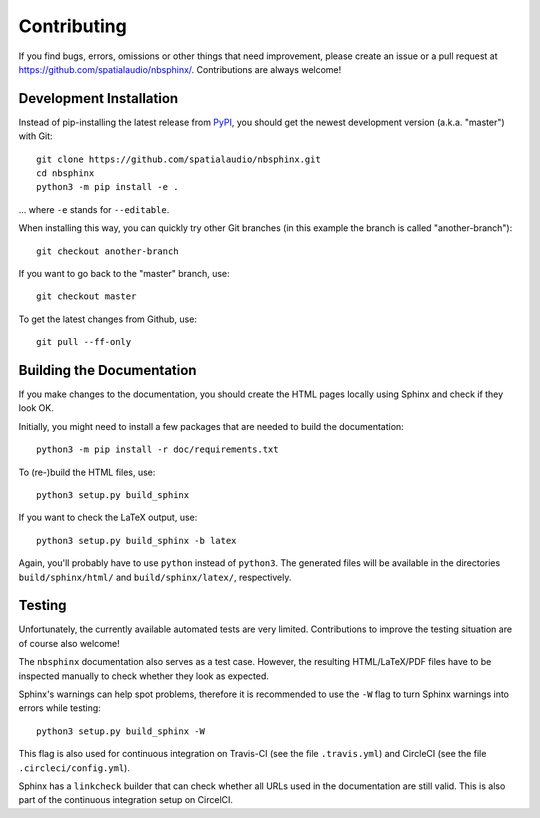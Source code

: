 Contributing
============

If you find bugs, errors, omissions or other things that need improvement,
please create an issue or a pull request at
https://github.com/spatialaudio/nbsphinx/.
Contributions are always welcome!


Development Installation
------------------------

Instead of pip-installing the latest release from PyPI_, you should get the
newest development version (a.k.a. "master") with Git::

   git clone https://github.com/spatialaudio/nbsphinx.git
   cd nbsphinx
   python3 -m pip install -e .

... where ``-e`` stands for ``--editable``.

When installing this way, you can quickly try other Git
branches (in this example the branch is called "another-branch")::

   git checkout another-branch

If you want to go back to the "master" branch, use::

   git checkout master

To get the latest changes from Github, use::

   git pull --ff-only


Building the Documentation
--------------------------

If you make changes to the documentation, you should create the HTML
pages locally using Sphinx and check if they look OK.

Initially, you might need to install a few packages that are needed to build the
documentation::

   python3 -m pip install -r doc/requirements.txt

To (re-)build the HTML files, use::

   python3 setup.py build_sphinx

If you want to check the LaTeX output, use::

   python3 setup.py build_sphinx -b latex

Again, you'll probably have to use ``python`` instead of ``python3``.
The generated files will be available in the directories ``build/sphinx/html/``
and ``build/sphinx/latex/``, respectively.

.. _PyPI: https://pypi.org/project/nbsphinx/


Testing
-------

Unfortunately, the currently available automated tests are very limited.
Contributions to improve the testing situation are of course also welcome!

The ``nbsphinx`` documentation also serves as a test case.
However, the resulting HTML/LaTeX/PDF files have to be inspected manually to
check whether they look as expected.

Sphinx's warnings can help spot problems, therefore it is recommended to use the
``-W`` flag to turn Sphinx warnings into errors while testing::

   python3 setup.py build_sphinx -W

This flag is also used for continuous integration on
Travis-CI (see the file ``.travis.yml``) and
CircleCI (see the file ``.circleci/config.yml``).

Sphinx has a ``linkcheck`` builder that can check whether all URLs used in the
documentation are still valid.
This is also part of the continuous integration setup on CircelCI.
